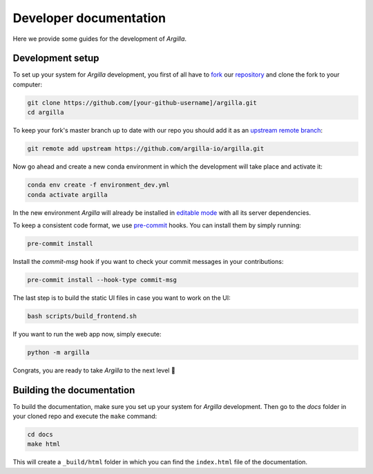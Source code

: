 Developer documentation
=======================

Here we provide some guides for the development of *Argilla*.

.. _development-setup:

Development setup
-----------------

To set up your system for *Argilla* development, you first of all have to
`fork <https://guides.github.com/activities/forking/>`_ our `repository <https://github.com/argilla-io/argilla>`_
and clone the fork to your computer:

.. code-block:: bash

    git clone https://github.com/[your-github-username]/argilla.git
    cd argilla

To keep your fork's master branch up to date with our repo you should add it as an
`upstream remote branch <https://dev.to/louhayes3/git-add-an-upstream-to-a-forked-repo-1mik>`_:

.. code-block:: bash

    git remote add upstream https://github.com/argilla-io/argilla.git

Now go ahead and create a new conda environment in which the development will take place and activate it:

.. code-block:: bash

    conda env create -f environment_dev.yml
    conda activate argilla


In the new environment *Argilla* will already be installed in `editable mode <https://pip.pypa.io/en/stable/cli/pip_install/#install-editable>`_ with all its server dependencies.

To keep a consistent code format, we use `pre-commit <https://pre-commit.com/>`_ hooks.
You can install them by simply running:

.. code-block:: bash

    pre-commit install

Install the `commit-msg` hook if you want to check your commit messages in your
contributions:

.. code-block:: bash

    pre-commit install --hook-type commit-msg


The last step is to build the static UI files in case you want to work on the UI:

.. code-block:: bash

    bash scripts/build_frontend.sh

If you want to run the web app now, simply execute:

.. code-block:: bash

    python -m argilla

Congrats, you are ready to take *Argilla* to the next level 🚀


Building the documentation
--------------------------

To build the documentation, make sure you set up your system for *Argilla* development.
Then go to the `docs` folder in your cloned repo and execute the ``make`` command:

.. code-block:: bash

    cd docs
    make html

This will create a ``_build/html`` folder in which you can find the ``index.html`` file of the documentation.
